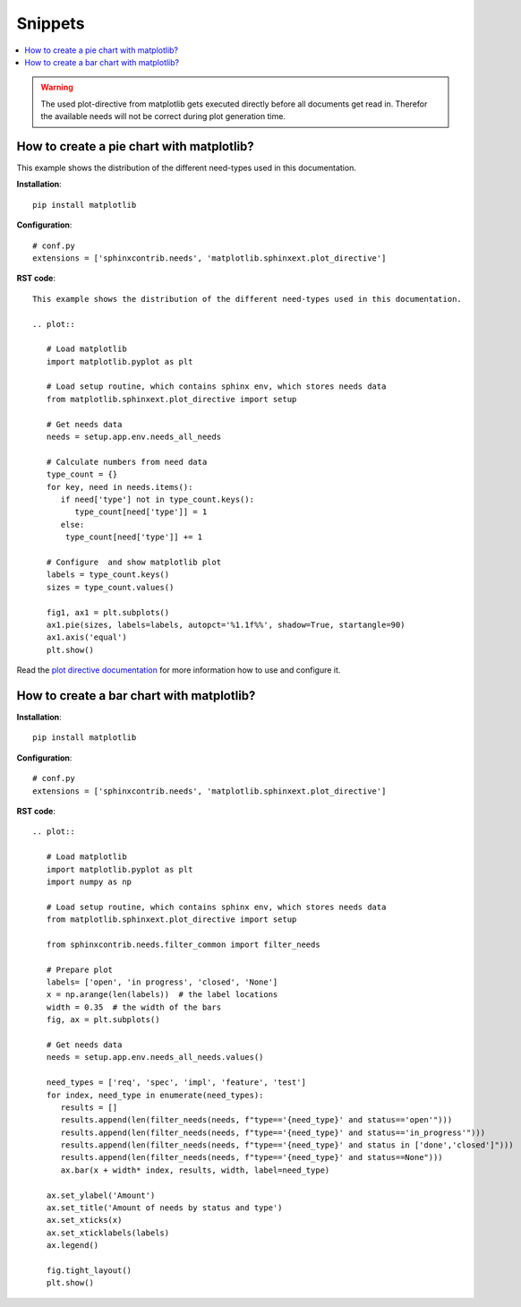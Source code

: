 Snippets
========

.. contents::
   :local:


.. warning::

   The used plot-directive from matplotlib gets executed directly before all documents get read in.
   Therefor the available needs will not be correct during plot generation time.

How to create a pie chart with matplotlib?
------------------------------------------
This example shows the distribution of the different need-types used in this documentation.

.. plot::

   import matplotlib.pyplot as plt
   from matplotlib.sphinxext.plot_directive import setup

   # Get needs data
   needs = setup.app.env.needs_all_needs

   # Calculate numbers from need data
   type_count = {}
   for key, need in needs.items():
      if need['type'] not in type_count.keys():
         type_count[need['type']] = 1
      else:
       type_count[need['type']] += 1

   # Configure  and show matplotlib plot
   labels = type_count.keys()
   sizes = type_count.values()

   fig1, ax1 = plt.subplots()
   ax1.pie(sizes, labels=labels, autopct='%1.1f%%',
        shadow=True, startangle=90)
   ax1.axis('equal')  # Equal aspect ratio ensures that pie is drawn as a circle.
   plt.show()

**Installation**::

   pip install matplotlib

**Configuration**::

   # conf.py
   extensions = ['sphinxcontrib.needs', 'matplotlib.sphinxext.plot_directive']


**RST code**::

   This example shows the distribution of the different need-types used in this documentation.

   .. plot::

      # Load matplotlib
      import matplotlib.pyplot as plt

      # Load setup routine, which contains sphinx env, which stores needs data
      from matplotlib.sphinxext.plot_directive import setup

      # Get needs data
      needs = setup.app.env.needs_all_needs

      # Calculate numbers from need data
      type_count = {}
      for key, need in needs.items():
         if need['type'] not in type_count.keys():
            type_count[need['type']] = 1
         else:
          type_count[need['type']] += 1

      # Configure  and show matplotlib plot
      labels = type_count.keys()
      sizes = type_count.values()

      fig1, ax1 = plt.subplots()
      ax1.pie(sizes, labels=labels, autopct='%1.1f%%', shadow=True, startangle=90)
      ax1.axis('equal')
      plt.show()

Read the `plot directive documentation <https://matplotlib.org/devel/plot_directive.html#module-matplotlib.sphinxext.plot_directive>`_
for more information how to use and configure it.

How to create a bar chart with matplotlib?
------------------------------------------
.. plot::

   # Load matplotlib
   import matplotlib.pyplot as plt
   import numpy as np

   # Load setup routine, which contains sphinx env, which stores needs data
   from matplotlib.sphinxext.plot_directive import setup

   from sphinxcontrib.needs.filter_common import filter_needs

   # Prepare plot
   labels= ['Open', 'In progress', 'Closed', 'None / not set']
   x = np.arange(len(labels))  # the label locations
   width = 0.35  # the width of the bars
   fig, ax = plt.subplots()

   # Get needs data
   needs = setup.app.env.needs_all_needs.values()

   need_types = ['req', 'spec', 'impl', 'feature', 'test']
   for index, need_type in enumerate(need_types):
      results = []
      results.append(len(filter_needs(needs, f"type=='{need_type}' and status=='open'")))
      results.append(len(filter_needs(needs, f"type=='{need_type}' and status in ['in_progress', 'in progress']")))
      results.append(len(filter_needs(needs, f"type=='{need_type}' and status in ['done','closed']")))
      results.append(len(filter_needs(needs, f"type=='{need_type}' and status==None")))
      ax.bar(x + width* index, results, width, label=need_type)

   ax.set_ylabel('Amount')
   ax.set_title('Amount of needs by status and type')
   ax.set_xticks(x)
   ax.set_xticklabels(labels)
   ax.legend()

   fig.tight_layout()
   plt.show()

**Installation**::

   pip install matplotlib

**Configuration**::

   # conf.py
   extensions = ['sphinxcontrib.needs', 'matplotlib.sphinxext.plot_directive']


**RST code**::

   .. plot::

      # Load matplotlib
      import matplotlib.pyplot as plt
      import numpy as np

      # Load setup routine, which contains sphinx env, which stores needs data
      from matplotlib.sphinxext.plot_directive import setup

      from sphinxcontrib.needs.filter_common import filter_needs

      # Prepare plot
      labels= ['open', 'in progress', 'closed', 'None']
      x = np.arange(len(labels))  # the label locations
      width = 0.35  # the width of the bars
      fig, ax = plt.subplots()

      # Get needs data
      needs = setup.app.env.needs_all_needs.values()

      need_types = ['req', 'spec', 'impl', 'feature', 'test']
      for index, need_type in enumerate(need_types):
         results = []
         results.append(len(filter_needs(needs, f"type=='{need_type}' and status=='open'")))
         results.append(len(filter_needs(needs, f"type=='{need_type}' and status=='in_progress'")))
         results.append(len(filter_needs(needs, f"type=='{need_type}' and status in ['done','closed']")))
         results.append(len(filter_needs(needs, f"type=='{need_type}' and status==None")))
         ax.bar(x + width* index, results, width, label=need_type)

      ax.set_ylabel('Amount')
      ax.set_title('Amount of needs by status and type')
      ax.set_xticks(x)
      ax.set_xticklabels(labels)
      ax.legend()

      fig.tight_layout()
      plt.show()
